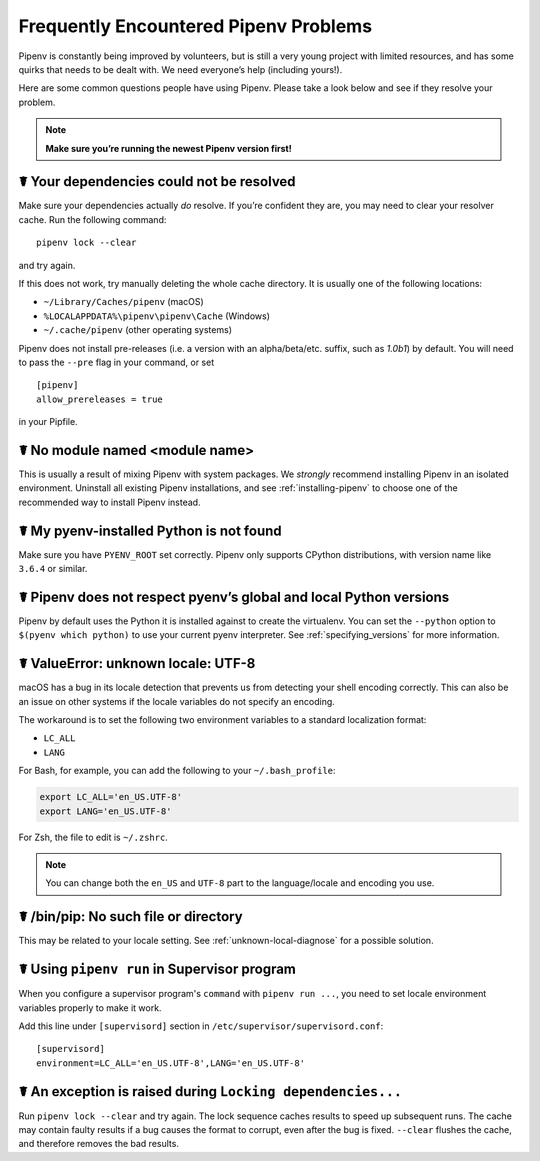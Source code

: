 .. _diagnose:

Frequently Encountered Pipenv Problems
======================================

Pipenv is constantly being improved by volunteers, but is still a very young
project with limited resources, and has some quirks that needs to be dealt
with. We need everyone’s help (including yours!).

Here are some common questions people have using Pipenv. Please take a look
below and see if they resolve your problem.

.. Note:: **Make sure you’re running the newest Pipenv version first!**

☤ Your dependencies could not be resolved
-----------------------------------------

Make sure your dependencies actually *do* resolve. If you’re confident they
are, you may need to clear your resolver cache. Run the following command::

    pipenv lock --clear

and try again.

If this does not work, try manually deleting the whole cache directory. It is
usually one of the following locations:

* ``~/Library/Caches/pipenv`` (macOS)
* ``%LOCALAPPDATA%\pipenv\pipenv\Cache`` (Windows)
* ``~/.cache/pipenv`` (other operating systems)

Pipenv does not install pre-releases (i.e. a version with an alpha/beta/etc.
suffix, such as *1.0b1*) by default. You will need to pass the ``--pre`` flag
in your command, or set

::

    [pipenv]
    allow_prereleases = true

in your Pipfile.

☤ No module named <module name>
---------------------------------

This is usually a result of mixing Pipenv with system packages. We *strongly*
recommend installing Pipenv in an isolated environment. Uninstall all existing
Pipenv installations, and see :ref:`installing-pipenv` to choose one of the
recommended way to install Pipenv instead.

☤ My pyenv-installed Python is not found
----------------------------------------

Make sure you have ``PYENV_ROOT`` set correctly. Pipenv only supports CPython
distributions, with version name like ``3.6.4`` or similar.

☤ Pipenv does not respect pyenv’s global and local Python versions
------------------------------------------------------------------

Pipenv by default uses the Python it is installed against to create the
virtualenv. You can set the ``--python`` option to ``$(pyenv which python)``
to use your current pyenv interpreter. See :ref:`specifying_versions` for more
information.

.. _unknown-local-diagnose:

☤ ValueError: unknown locale: UTF-8
-----------------------------------

macOS has a bug in its locale detection that prevents us from detecting your
shell encoding correctly. This can also be an issue on other systems if the
locale variables do not specify an encoding.

The workaround is to set the following two environment variables to a standard
localization format:

* ``LC_ALL``
* ``LANG``

For Bash, for example, you can add the following to your ``~/.bash_profile``:

.. code-block:: bash

    export LC_ALL='en_US.UTF-8'
    export LANG='en_US.UTF-8'

For Zsh, the file to edit is ``~/.zshrc``.

.. Note:: You can change both the ``en_US`` and ``UTF-8`` part to the
          language/locale and encoding you use.

☤ /bin/pip: No such file or directory
-------------------------------------

This may be related to your locale setting. See :ref:`unknown-local-diagnose`
for a possible solution.

☤ Using ``pipenv run`` in Supervisor program
---------------------------------------------

When you configure a supervisor program's ``command`` with ``pipenv run ...``, you
need to set locale environment variables properly to make it work.

Add this line under ``[supervisord]`` section in ``/etc/supervisor/supervisord.conf``::

    [supervisord]
    environment=LC_ALL='en_US.UTF-8',LANG='en_US.UTF-8'

☤ An exception is raised during ``Locking dependencies...``
---------------------------------------------------------

Run ``pipenv lock --clear`` and try again. The lock sequence caches results
to speed up subsequent runs. The cache may contain faulty results if a bug
causes the format to corrupt, even after the bug is fixed. ``--clear`` flushes
the cache, and therefore removes the bad results.
